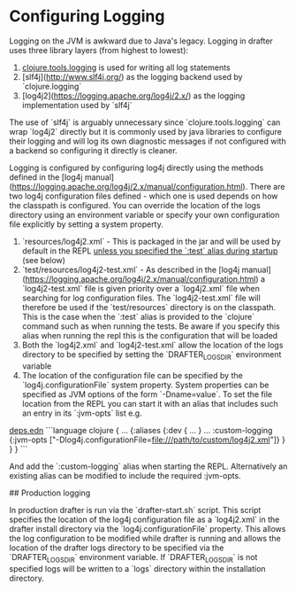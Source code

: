 * Configuring Logging

Logging on the JVM is awkward due to Java's legacy. Logging in drafter uses three library
layers (from highest to lowest):

1. [[https://github.com/clojure/tools.logging][clojure.tools.logging]] is used for writing all log statements
2. [slf4j](http://www.slf4j.org/) as the logging backend used by `clojure.logging`
3. [log4j2](https://logging.apache.org/log4j/2.x/) as the logging implementation used by `slf4j`

The use of `slf4j` is arguably unnecessary since `clojure.tools.logging` can wrap `log4j2` directly but it is commonly
used by java libraries to configure their logging and will log its own diagnostic messages if not configured with a
backend so configuring it directly is cleaner.

Logging is configured by configuring log4j directly using the methods defined in the [log4j manual](https://logging.apache.org/log4j/2.x/manual/configuration.html).
There are two log4j configuration files defined - which one is used depends on how the classpath is configured. You can override the location of the logs directory
using an environment variable or specify your own configuration file explicitly by setting a system property.

1. `resources/log4j2.xml` - This is packaged in the jar and will be used by default in the REPL _unless you specified the `:test` alias during startup_ (see below)
2. `test/resources/log4j2-test.xml` - As described in the [log4j manual](https://logging.apache.org/log4j/2.x/manual/configuration.html) a `log4j2-test.xml` file
    is given priority over a `log4j2.xml` file when searching for log configuration files. The `log4j2-test.xml` file will therefore be used if the `test/resources`
    directory is on the classpath. This is the case when the `:test` alias is provided to the `clojure` command such as when running the tests. Be aware if you
    specify this alias when running the repl this is the configuration that will be loaded
3. Both the `log4j2.xml` and `log4j2-test.xml` allow the location of the logs directory to be specified by setting the `DRAFTER_LOGS_DIR` environment variable
4. The location of the configuration file can be specified by the `log4j.configurationFile` system property. System properties can be specified as JVM options of the
   form `-Dname=value`. To set the file location from the REPL you can start it with an alias that includes such an entry in its `:jvm-opts` list e.g.

__deps.edn__
```language clojure
{ ...
  {:aliases {:dev { ...
                  }
             ...
             :custom-logging {:jvm-opts ["-Dlog4j.configurationFile=file:///path/to/custom/log4j2.xml"]}
             }
  }
}
```

And add the `:custom-logging` alias when starting the REPL. Alternatively an existing alias can be modified to include the required :jvm-opts.

## Production logging

In production drafter is run via the `drafter-start.sh` script. This script specifies the location of the log4j configuration file as a `log4j2.xml` in the
drafter install directory via the `log4j.configurationFile` property. This allows the log configuration to be modified while drafter is running and allows
the location of the drafter logs directory to be specified via the `DRAFTER_LOGS_DIR` environment variable. If `DRAFTER_LOGS_DIR` is not specified logs will 
be written to a `logs` directory within the installation directory.

